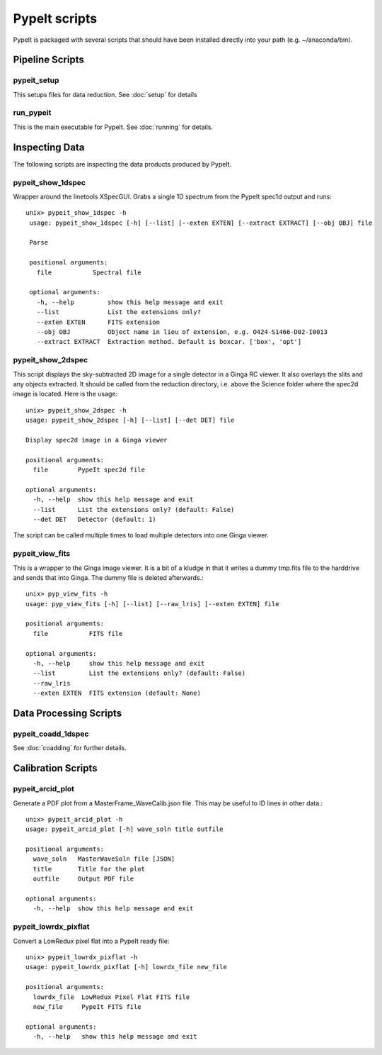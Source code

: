 .. highlight:: rest

*************
PypeIt scripts
*************

PypeIt is packaged with several scripts that should have
been installed directly into your path (e.g. ~/anaconda/bin).

Pipeline Scripts
++++++++++++++++

.. _pypeit-setup:

pypeit_setup
===========

This setups files for data reduction.  See :doc:`setup` for details

run_pypeit
=========

This is the main executable for PypeIt.  See :doc:`running` for details.

Inspecting Data
+++++++++++++++

The following scripts are inspecting the data products
produced by PypeIt.

.. _pypeit-1dspec:

pypeit_show_1dspec
=================

Wrapper around the linetools XSpecGUI.  Grabs a single
1D spectrum from the PypeIt spec1d output and runs::

   unix> pypeit_show_1dspec -h
    usage: pypeit_show_1dspec [-h] [--list] [--exten EXTEN] [--extract EXTRACT] [--obj OBJ] file

    Parse

    positional arguments:
      file           Spectral file

    optional arguments:
      -h, --help         show this help message and exit
      --list             List the extensions only?
      --exten EXTEN      FITS extension
      --obj OBJ          Object name in lieu of extension, e.g. O424-S1466-D02-I0013
      --extract EXTRACT  Extraction method. Default is boxcar. ['box', 'opt']


.. _pypeit-2dspec:

pypeit_show_2dspec
=================

This script displays the sky-subtracted 2D image for a single
detector in a Ginga RC viewer.  It also overlays the slits and
any objects extracted.  It should be called from the reduction
directory, i.e. above the Science folder where the spec2d image
is located.  Here is the usage::

    unix> pypeit_show_2dspec -h
    usage: pypeit_show_2dspec [-h] [--list] [--det DET] file

    Display spec2d image in a Ginga viewer

    positional arguments:
      file        PypeIt spec2d file

    optional arguments:
      -h, --help  show this help message and exit
      --list      List the extensions only? (default: False)
      --det DET   Detector (default: 1)

The script can be called multiple times to load multiple detectors
into one Ginga viewer.

pypeit_view_fits
===============

This is a wrapper to the Ginga image viewer.  It is a bit of a kludge
in that it writes a dummy tmp.fits file to the harddrive and sends
that into Ginga.  The dummy file is deleted afterwards.::

    unix> pyp_view_fits -h
    usage: pyp_view_fits [-h] [--list] [--raw_lris] [--exten EXTEN] file

    positional arguments:
      file           FITS file

    optional arguments:
      -h, --help     show this help message and exit
      --list         List the extensions only? (default: False)
      --raw_lris
      --exten EXTEN  FITS extension (default: None)



Data Processing Scripts
+++++++++++++++++++++++

pypeit_coadd_1dspec
==================

See :doc:`coadding` for further details.

Calibration Scripts
+++++++++++++++++++

pypeit_arcid_plot
================

Generate a PDF plot from a MasterFrame_WaveCalib.json file.
This may be useful to ID lines in other data.::

    unix> pypeit_arcid_plot -h
    usage: pypeit_arcid_plot [-h] wave_soln title outfile

    positional arguments:
      wave_soln   MasterWaveSoln file [JSON]
      title       Title for the plot
      outfile     Output PDF file

    optional arguments:
      -h, --help  show this help message and exit

pypeit_lowrdx_pixflat
=====================

Convert a LowRedux pixel flat into a PypeIt ready file::

    unix> pypeit_lowrdx_pixflat -h
    usage: pypeit_lowrdx_pixflat [-h] lowrdx_file new_file

    positional arguments:
      lowrdx_file  LowRedux Pixel Flat FITS file
      new_file     PypeIt FITS file

    optional arguments:
      -h, --help   show this help message and exit


